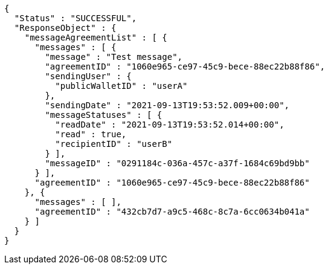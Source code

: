 [source,options="nowrap"]
----
{
  "Status" : "SUCCESSFUL",
  "ResponseObject" : {
    "messageAgreementList" : [ {
      "messages" : [ {
        "message" : "Test message",
        "agreementID" : "1060e965-ce97-45c9-bece-88ec22b88f86",
        "sendingUser" : {
          "publicWalletID" : "userA"
        },
        "sendingDate" : "2021-09-13T19:53:52.009+00:00",
        "messageStatuses" : [ {
          "readDate" : "2021-09-13T19:53:52.014+00:00",
          "read" : true,
          "recipientID" : "userB"
        } ],
        "messageID" : "0291184c-036a-457c-a37f-1684c69bd9bb"
      } ],
      "agreementID" : "1060e965-ce97-45c9-bece-88ec22b88f86"
    }, {
      "messages" : [ ],
      "agreementID" : "432cb7d7-a9c5-468c-8c7a-6cc0634b041a"
    } ]
  }
}
----